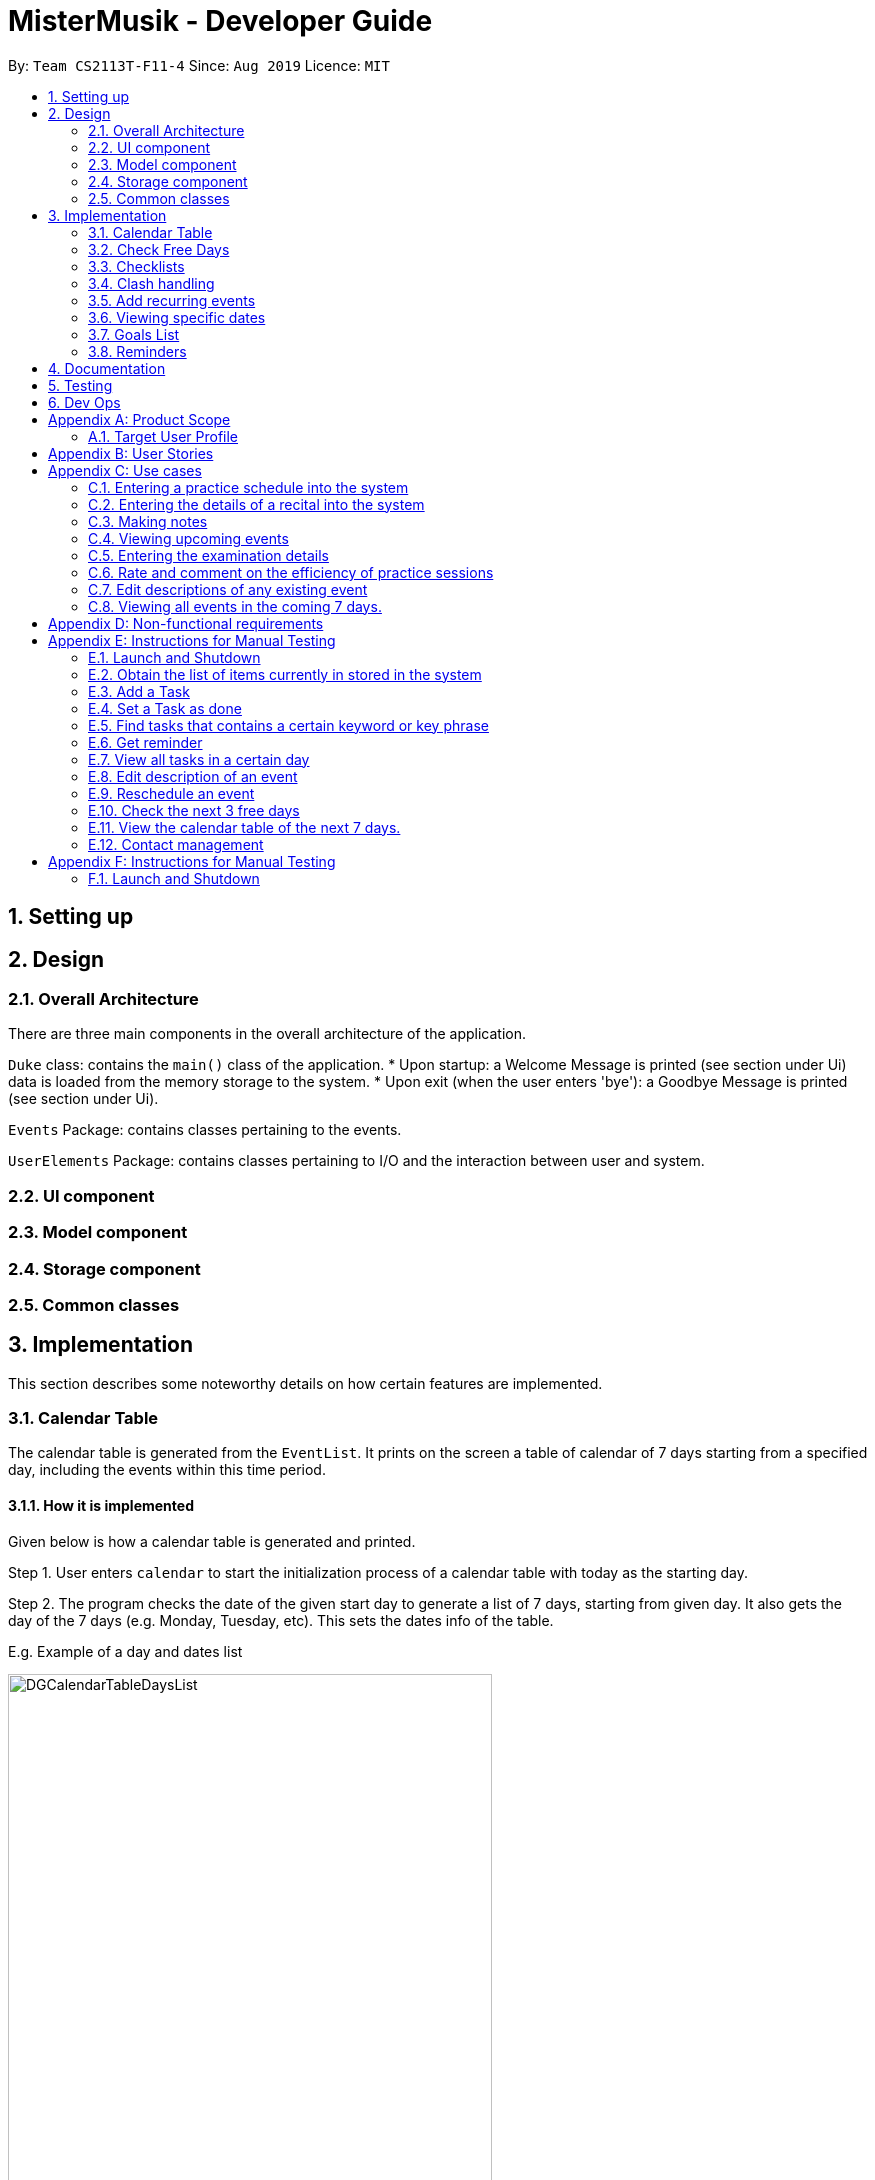 = MisterMusik - Developer Guide
:site-section: DevelopGuide
:toc:
:toc-title:
:toc-placement: preamble
:sectnums:
:imagesDir: images
:stylesDir: stylesheets
:xrefstyle: full
:experimental:
ifdef::env-github[]
:tip-caption: :bulb:
:note-caption: :information_source:
endif::[]
:repoURL: https://github.com/AY1920S1-CS2113T-F11-4/main

By: `Team CS2113T-F11-4`      Since: `Aug 2019`      Licence: `MIT`


== Setting up


== Design
=== Overall Architecture
There are three main components in the overall architecture of the application.

`Duke` class: contains the `main()` class of the application.
* Upon startup: a Welcome Message is printed (see section under Ui) data is loaded from the memory storage to the system.
* Upon exit (when the user enters 'bye'): a Goodbye Message is printed (see section under Ui).

`Events` Package: contains classes pertaining to the events.

`UserElements` Package: contains classes pertaining to I/O and the interaction between user and system.

=== UI component
=== Model component
=== Storage component
=== Common classes

== Implementation
This section describes some noteworthy details on how certain features are implemented.

=== Calendar Table
The calendar table is generated from the `EventList`. It prints on the screen a table of calendar of 7 days
starting from a specified day, including the events within this time period. +

==== How it is implemented
Given below is how a calendar table is generated and printed.

Step 1. User enters `calendar` to start the initialization process of a calendar table with today as the starting day.

Step 2. The program checks the date of the given start day to generate a list of 7 days, starting from given day.
It also gets the day of the 7 days (e.g. Monday, Tuesday, etc). This sets the dates info of the table.
====
E.g. Example of a day and dates list

image::DGCalendarTableDaysList.png[width = 75%]
====

Step 3. The program find all events in the `EventList` that is within the 7 days,
and store them correspondingly into 7 queues, representing the 7 days. This is for further printing.
====
E.g. Example of an event list of 7 days

image::DGCalendarTableExample.png[width = 75%]
====

Step 4. The program now have all the information of these 7 days and is then able to print the calendar table.

. It initiates an empty string to store all info of the calendar and for later printing.
. It puts the header of he table into the string.
. It puts the days of week and dates info into the string.
. To add in events, each event takes 3 rows (time info, description, and dashes) to print. For each 3 rows,
there can be at most 7 events. The events are added per 3 rows. For each 3 rows, the program creates an array of 3 * 7
to store the details. Whenever there exists an event at the position of a day, details of the event will be added to
the corresponding 3 rows (1 column) of the array. The array is then added by rows into the string.
====
E.g. Example of a row of events stored for printing

image::DGCalendarTableRow.png[width = 75%]
====

==== Commands for CalendarView
- `calendar` This prints the calendar table of this 7 days.
- `calendar next` This prints the calendar table of the next 7 days.
- `calendar last` This prints the calendar table of the last 7 days.

=== Check Free Days
CheckFreeDays is a command that allows the program to search for the next 3 days without any
events (except ToDos). +

. When the user enters `check`, starting from the current day, the program
checks all the events whether any is in this day.
. If not, this day will be added into a list.
. Above process will continue until the list has 3 days, which will then be printed.
====
The following logic diagram shows how check free days is implemented.

image::DGCheck.png[width = 100%]
====

=== Checklists
Checklist of each event can be used to remind users of certain items (e.g. bring glasses to concert).
This is implemented by storing an array list of strings in `Event` objects.

Checklist implementation contains 4 operations:

==== add checklist item
`checklist add <event index>/<checklist item>`
This adds an item into a specific event's checklist.

==== view checklist
`checklist view <event index>`
This prints on the screen the checklist of an event.

==== edit checklist item
`checklist edit <event index> <item index>/<new item>`
This edits a specific item in the checklist of an event.

==== delete checklist item
`checklist delete <event index> <item index>`
This deletes an item from the checklist of an event.

=== Clash handling
==== Activity diagram
====
                    +-----------+
                    |  addEvent |
                    |   called  |
                    +-----------+
                          |
                          |
                          v             found
                    +-----------+   matching date   +------------+
          +---------|  Search   | ----------------> |   Compare  |
          |         |   List    |    +--------------|    times   |
          |         +-----------+    |              +------------+
          |                          |            Found     |
     else |                      else|         overlapping  |
          |         +----------------+            times     |
          |         |                                       |
          v         v                                       v
    +-----------------+                         +----------------+
    |      Return     |                         |Exception thrown|
    |       null      |                         | clashing event |
    +-----------------+                         +----------------+
            |                                            |
            |                                            |
            |                                            |
            v                                            v
    +-----------------+                         +----------------+
    |    Add Event    |                         | Alert user of  |
    |     to list     |                         |     clash      |
    +-----------------+                         +----------------+
            |                                            |
            |                                            |
            +----------------|        |------------------+
                             |        |
                             v        v
                            +-----------+
                            | Await new |
                            |  Command  |
                            +-----------+
====

==== How is it implemented
The program is able to *detect clashes when creating new events*. When the user enters the command
to add a new Event entry to the list, the method `EventList.addEvent` is called from the `Command`
class object upon execution.

The `addEvent` method will then call the `EventList.clashEvent` method to check the
existing entries for any clash in schedule. This is done by first searching the list for an event
that has a matching date with the new event, done with a simple loop.

If no such event is found, the method returns a *_null_* value, indicating that there is no schedule clash.
If an event is found with a matching date, the `clashEvent` then calls the `EventList.timeClash` method to check whether
the two events have overlapping time periods. This is done by simple mathematical comparison using `>` and
`<` operators, comparing the times in 24h format as 4 digit integers.

If there is any overlap, the `timeClash` method will return *_true_* as a boolean, indicating there is a schedule clash.
The `clashEvent` method then throws an exception `ClashException`, indicating that there was indeed a schedule
clash between the desired new entry and some pre-existing Event.

The details of the clashing Event are passed back to `Command` object so that it can be used to inform the
user about the clashing event. The user is then required to fix the conflict before continuing,
either by rescheduling or deleting the pre-existing event, or by choosing a different date/time for
the new Event entry.

==== Why it is implemented this way
The process of checking for a clash was implemented as small, simple components so as to ensure scalability,
easier testing, and to reduce dependencies.

The choice to use exception handling to deal with an event clash
was done so that it could be easily re-purposed for any incremental extension that required checking for a
schedule clash. This can be easily done by using `try catch` blocks and catching any `ClashException` thrown
so that suitable action can be taken, and the info for the clashing event can be easily obtained for said
action.

By having the `clashEvent` method return a *_null_* value or a reference to a clashing event in the schedule, the
`clashEvent` method can now be used for any further increments to the code requiring addition of events.

It was thus easy to implement this clash detection as a part of adding recurrent events
(to check for clashes when recurrent events were automatically entered) as well as the
rescheduling function (to check for clashes when the user attempts to reschedule
an existing event, so that he/she does not inadvertently create a new schedule conflict).

Testing is also very simple to implement as it can be done unit by unit or as a whole, due to clash detection
being broken down into multiple simple components, each with a specific purpose.

==== Expected behaviour of functionality
When a user attempts to add an event(recurring or otherwise) and the program detects a clash with an existing event
in the pre-existing list, the following output should be printed: +
#"That event clashes with another in the schedule! Please resolve the conflict and try again!"# +
This is followed by the following line indicating the details of the detected clash: +
#"Clashes with: [E][X] YST Final project review START: Tue, 03 Dec 2019, 15:00 END: Tue, 03 Dec 2019, 18:00#

=== Add recurring events
==== How it is implemented
The program is able to detect recurring events and their periods when creating new events.
When the user enters the command to add a new `Lesson` or `Practice` event with a period (in days) followed,
`createNewEvent` method will call `entryForEvent` to get the period. +
If the new event is not a recurring event, the period value will be assigned to `NON-PERIOD` and then call the
`addEvent` method in the `EventList` class.

After getting the period, the `createNewEvent` method will call the `addRecurringEvent` method in the `EventList` class
to create and store new events in the eventList. +
The calculation of dates are done by Java Calendar, `Calendar.add` function is called to calculate the startDate
and endDate of new events in `Java Date type`. The number of recurring events is depended on the period, since the
maximum date between the first recurring event and the last one is up to `ONE_SEMESTER_DAYS` which is assigned to
16 weeks (112 days) now. +
When creating the `startEventDate` and `endEventDate` of the new event,
`calendar.getTime` is called and the `identifier` in EventDate will be assigned to `DATE_TO_STRING`, so that the
`startDateAndTime` and `endDateAndTime` are in `String type`, which fits the requirement of the `Event` class.

All the events created in the `addRecurringEvent` method will be checked whether having clash with the events in the
current eventList and then added in a temporary event list one by one. If no clash happens, the `tempEventList` will
be added to the current `eventList`.

Given below is an example usage scenario compared to adding non-recurring event. +
Recurring event: `Lesson` or `Practice` <event description> /dd-MM-yyyy HHmm HHmm `/period(in days)` +
Non-recurring event: <event type> <event description> /dd-MM-yyyy HHmm HHmm

==== Sequence diagram
The following sequence diagram shows how the adding recurring event operation works.
====
image::recurringEventSequenceDiagram.png[width = 100%]
====

==== Why it is implemented this way
. Whether the input command has a period is considered at the first, so that the dependency between adding
recurrent events and adding normal events could be reduced.
. The `add(int field, int amount)` method of `Calendar` class is used to add or subtract from the given calendar field
and a specific amount of time, based on the calendar's rules. +
`public abstract void add(int _field_, int _amount_)`
. Since the number of recurrent events with a short period could be large, it is more likely to have clashes with the
current eventList. Hence, before added in the temporary event list, the new event need to be ensured that no clash
happens.
. To keep the format of creating new events, the format process of changing Java Date to String is done in the
`EventDate` class instead of messing the `Event` class to accept both Date and String types as input date and time.

=== Viewing specific dates
==== How is it implemented
The implementation is a simple for loop that runs through the existing task list. If a matching date is detected,
it will return the corresponding task and add it to a temporary list of found tasks. After running through the whole
list, the temporary list will be printed out to display all the tasks of a specific date.

Step 1: When the command "view <date>" is given, the viewEvents() method will be called.

Step 2: A temporary ArrayList is created by the method to be populated.

Step 3: The date string from the input command is passed into the EventDate class to be formatted into the same format as that of
each event and returned as a string.

Step 4: The returned string is compared with each task in the event list to check for any event with a matching date.

Step 5: When an event with a matching date is found, the event is added to the temporary list.

Step 6: After the entire list has been checked, the temporary list is passed into a UI instance

Step 7: The printFoundEvents() method will be called. The said method then prints out the temporary list, displaying the list of events taking place on a specific date.

In the situation when an empty temporary list is passed into the UI for it to print, an exception will occur and the
printFoundEvents() method will catch the exception before printing out a string to inform the user that there are no tasks
taking place on that specific date.

==== Activity Diagram
image::DGViewEventsDiagram.png[]

==== Why is it implemented this way
The matching events are being stored individually into a separate temporary list before being printed out. This is to allow
an easier handling of individual tasks as separate instances in case the user wishes to edit a particular task from the
temporary list.

==== Alternative implementations considered
Storing all the matching events as a single string, passing the string into the printFoundEvents() method to print out. This
implementation is undesirable as it will be difficult to access individual matching events in the case the user wishes to edit
them as mentioned above.

=== Goals List
==== How is it implemented
The goals list is an array list type that stores a list of goals to be achieved by the user for each individual event, particularly
for Lesson and Practice type events. When the user first creates the event, the event is created without a goal list. Only
when the user types in "goal add <event ID>" then a goal list is created for the specified event. The user can then manipulate
the goal list by using "goal edit", "goal delete" or "goal view" commands.

===== Adding a goal
Step 1: When the command "goal add <event ID>" is entered, the goalsManagement() function will be called.

Step 2: The command will be split up into separate strings

=== Reminders

==== How it is implemented
The reminder function filters out the tasks that are due or are happening before 2359 three days after the current date,
and prints them out as a reminder for the users.

After the user enters 'reminder', the Command.execute method calls Command.remindEvents, which in turn calls the
Ui.printReminders function. The Ui.printReminders function calls the EventList.getReminder method, which uses the
EventList.filteredList method to filter out a list of events that are due or are happening before 2359 three
days after the current date. The EventList.filteredList method filters out events from the stored list of events
according to a certain input predicate.

The constructor of the Predicate class takes in two arguments: the reference and the comparator. The reference is the
item that is used for the comparison reference (comp) input, and the comparator is the operator that is used for the
comparison. The comparator should be either one of the three global integer variables: EQUAL, GREATER_THAN or SMALLER_THAN.
The Predicate.check method takes in an input and checks if reference (comp) input is true by calling the appropriate method
in the Predicate class depending on the type of the reference and input.

In the EventList.getReminder method, the reference of the input Predicate object is set to an eventDate object set to
2359 three days after the current date, and the comparator is GREATER_THAN. After that, the EventList.getReminder method
calls the EventList.filteredList method. In the EventList.filteredList method, the system iterates through the list of Events in
`eventArrayList`.The EventDate object stored in the the Event object is passed into the Predicate.check method. If the
EventDate object stored in the the Event object is a date before the reference date, the Predicate.check method returns true
and the Event object is added to the output. After all the elements in EventList.filteredList are parsed and the
EventList.filteredList method terminates, EventList.getReminder method returns a string containing the current date and time,
the date and time at 2359 three days after the current date, and the filtered list of events. This string is printed to
stdout in the Ui.printReminders function.

==== Sequence diagram
The following sequence diagram shows how the reminder functionality works.
====
image::reminderSequenceDiagram.png[width = 100%]
====

==== Why it is implemented this way
The reminder function is split the various components into different methods for easier testing. In this case, Ui.printReminders
prints the output to the user interface, EventList.getReminder is responsible for compiling the output whereas EventList.filteredList
obtains the filtered list of events from `eventArrayList`.

This implementation also implements scalability as the Predicate class and the EventList.filteredList method can be reused for other
functionalities.


== Documentation


== Testing


== Dev Ops


[appendix]
== Product Scope
=== Target User Profile
MisterMusik is a scheduler program created for serious music students pursuing a professional music career as a western classical music performer.
The program is designed to automate and streamline most of the process in scheduling and organisation of materials, allowing the students to focus more on the important aspects of their education.


[appendix]
== User Stories
. As a busy music student with multiple classes, I want to be able to track my practice sessions so that I won’t miss any trainings.
. As a music student with a heavy workload, I want to be able to track my upcoming recitals and their details so I can prioritize which pieces/what techniques to practice and focus on.
. As a music student with a tendency to procrastinate in things I need to do, I want to be constantly reminded of my examination dates so i do not wait till the last minute to prepare for them.
. As a student who wants to maximize my efficiency in practice sessions (performer), I want to be able to rate and comment on the efficiency of my practice sessions and be able to review them to make sure that I learn and improve faster.
. As a student who wants to categorize what I learn in classes, I want to be able to take notes and organize them into different categories, so that I can easily review it anytime.
. As a student who wishes to be aware of his upcoming events, I wish to be able to view my schedule within a selected number of weeks so that I can plan for it.


[appendix]
== Use cases

=== Entering a practice schedule into the system
. User enters a command to add a practice followed by a date, and the details of the intended practice.
. System prompts user about whether or not he wishes to make this a recurring practice (e.g every Tuesday).
. User responds to the prompt accordingly.
. System adds practice session to a stored list and saves it to a file on the user’s hard drive.

=== Entering the details of a recital into the system
. User choose to enter a recital.
. System requires details of the recital.
. User enters date, time, venue, the pieces to be performed, and a description if needed.
. System adds recital to a stored list and saves it to a file on the user’s hard drive.

Extension 3.1: System detects there is a clash with a concert/practice session at step 3.
3.1.1.  System generates warnings and ask user to delete the corresponding entry and forgo that event.
3.1.2.  User responds to the warning, deleting or rescheduling one of the events in a clash if necessary.
3.1.3. System updates the stored list and saves it to the file on the user’s hard disk.

Extension 3.2: System detects a clash with another recital or an examination at step 3.
3.2.1.  System generates warnings and ask user to reschedule and re-enter one of the events that clash.
3.2.2.  User responds to the warning, rescheduling and re-entering one of the events in a clash.
3.2.3. System updates the stored list and saves it to the file on the user’s hard disk.
Use case ends

=== Making notes
. User chooses to enter a command to start a note-taking/viewing session
. System shows the user a list of categories (directories) of notes that have been made previously and prompts the user to enter one or create a new file.
. User makes a choice to enter a category directory or create a new one.
. System shows the user a list of files containing notes, each file is named with the corresponding date, and a description of the file decided by the user. System also prompts the user if he wants to create a new file or enter an existing one.
. User selects a file to enter or chooses to create a new file.
. System opens the file for viewing and editing. The user can choose to make changes to the notes using commands: delete, add and move to delete, add or move notes around the file accordingly.

Extension 3.1: System detects there is no category file that user commands to edit on
3.1.1. System generates warnings and ask the user whether or not he wishes to add a new category and take notes in
3.1.2. User responds to the warning, and choose to add a new category
3.1.3. System adds and opens a new category file with the name given by user

=== Viewing upcoming events
. User enters command `list` followed by an integer N representing the number of weeks in advance he would like to view his schedule.
. System responds by showing the user a list of events in the next N weeks.
. User may enter a command to remove specific tasks from the list, to have a cleaner viewing experience.

Extension 3.1: System can remove types of events from list at user’s command
3.1.1. User can enter commands `remove examinations` for example, to remove the examinations from the display.
3.1.2. System responds accordingly, removing the type of event from the list and altering the list of events displayed.

Extension: 3.2. System can allow the user to only view a specific type of event.
3.2.1. User can also enter commands `show examinations` for example, to only show examinations in the list of events.
3.2.2. System will respond accordingly, displaying only type of event that the user specified.

Extension: 3.3. System can allow the user to only view events on a specific date.
3.3.1. User can enter the command "view <dd-MM-yyyy>"" to view all events on that specific date.
3.3.2. System will display the events, and the user can edit the events accordingly.

=== Entering the examination details
. User enters command `examination`, together with a description of the examination, along with the date, time, venue and any other notes in a given format.
. The system adds the examination to the list of events.

Extension 1.1: System detects a clash with the examination date entered and another event.
1.1.1. System will prompt the user to reschedule the event of lower priority. (examinations and recitals are of highest priority, followed by concerts and then practices). If the clash is with an event of the same priority, the user is prompted to choose which one to reschedule(simple y/n response).
1.1.2. User reschedules the specified event by entering a date and time. The user is also able to delete an event with the delete command to free up the schedule if he wishes to do so.
1.1.3. System once again checks for clashes and repeats the process of rescheduling if necessary.

=== Rate and comment on the efficiency of practice sessions
. User enters a command to rate a practice session
. System brings up a list of practice sessions that the user has already completed
. User selects a practice session
. System displays the details of the selected practice session and prompts the user to select an efficiency rating along with any additional notes
. User rates the efficiency of the practice session and takes down any notes or feedback from their instructor
. System saves the entry onto the hard disk

=== Edit descriptions of any existing event
. User enters a command to edit the description of an event
. System edits corresponding description and prompts user of success

Extension 1: System detects a clash of incorrect format entered by the user.
1.1. System will prompt the user that the entered format was incorrect.

Extensions 4.1: Selected practice session has already been rated.
4.1.1. If the selected practice session has already been rated, the system notifies the user and allows them to edit.
4.1.2. The user edits the rating and notes of the practice session accordingly
4.1.3. System saves the changes onto the hard disk

Extensions 5.1: User inputs an invalid rating.
5.1.1. System displays an error message to inform the user of the correct rating format until a valid input is detected.

=== Viewing all events in the coming 7 days.
. User enters a command to view all events in the next 7 days.
. System shows all events in the next 7 days in a calendar table.

[appendix]
== Non-functional requirements
. System should work on windows and linux.
. System response within 1 second.
. Usable by non tech-savvy individuals.
. Clear user prompts
. Visually pleasing display


[appendix]
== Instructions for Manual Testing

=== Launch and Shutdown
. Initial Launch
.. Open Duke.java in src.
.. Run the file +
   Expected: The Welcome Message is printed in stdout and the system requests for an input.

. Shutdown
.. Key in `bye` as input. +
   Expected: The Goodbye Message ('Bye. Hope to see you again soon!') is printed in stdout and the process exits.

=== Obtain the list of items currently in stored in the system
. Key in `list` as input +
  Expected: A list of items is printed in stdout.


=== Add a Task
. Add Todo +
   Key in `todo tdtask /01-01-2011 0100` +
   Expected: Output should be +
   Got it. I've added this task: +
   [x][T] tdtask  BY: Sat, 01 Jan 2011, 01:00 +
   Now you have <previous number of items + 1> items in the list.

. Add Exam +
   Key in `exam Music Rudiments /08-08-2018 0800 0900` +
   Expected: Output should be +
   Got it. I've added this task: +
   [x][E] Music Rudiments  START: Wed, 08 Aug 2018, 08:00 END: Wed, 08 Aug 2018, 09:00 +
   Now you have <previous number of items + 1> tasks in the list.

. Add Practice session +
   Key in `practice morningprac /07-08-2018 0800 0900` +
   Expected: Output should be +
   Got it. I've added this event: +
   [x][P] morningprac  START: Tue, 07 Aug 2018, 08:00 END: Tue, 07 Aug 2018, 09:00 +
   Now you have <previous number of items + 1> tasks in the list.

. Add Concert +
   Key in `concert Noon Concert /06-06-2016 1200 1400` +
   Expected: Output should be +
   Got it. I've added this task: +
   [x][C] Noon Concert  START: Mon, 06 Jun 2016, 12:00 END: Mon, 06 Jun 2016, 14:00 +
   Now you have <previous number of items + 1> tasks in the list.

. Add Recital +
   Key in `recital Evening Recital /07-07-2017 1900 2100` +
   Expected: Output should be +
   Got it. I've added this task: +
   [x][R] Evening Recital  START: Fri, 07 Jul 2017, 19:00 END: Fri, 07 Jul 2017, 21:00 +
   Now you have <previous number of items + 1> tasks in the list.

. Add Lesson +
   Key in `lesson Class /09-09-2019 0900 0100` +
   Expected: Output should be +
   Got it. I’ve added this task: +
   [x][L] Class  START: Mon, 09 Sep 2019, 09:00 END: Mon, 09 Sep 2019, 01:00 +
   Now you have <previous number of items + 1> tasks in the list.

=== Set a Task as done
Key in `done 1` +
Expected: Prints a message that the first task on the list has been marked as done.

=== Find tasks that contains a certain keyword or key phrase
Key in `find <key>`, where `<key>` is the keyword or key phrase +
Expected: Prints a list of tasks that contains the `<key>`.

=== Get reminder
Key in `reminder` +
Expected: Prints a list of tasks to be completed in the next three days.

=== View all tasks in a certain day
Key in view `<date>`, where `<date>` has the format dd/MM/yyyy. +
Expected: Prints a list of tasks that occurs on the given `<date>`.

=== Edit description of an event
Key in `<edit> <event index>/<new description>`.+
Expected: Prints the success of editing event of index `<event index>`.

=== Reschedule an event
Key in `<reschedule> <event index> <new date> <new start time> <new end time>`,
where `<new date> <new start time> <new end time>` has the format dd-MM-yyyy HH:mm HH:mm. +
Expected: Prints the success of rescheduling event of index `<event index>`.

=== Check the next 3 free days
Key in `check`. +
Expected: Prints the next 3 days without any events.

=== View the calendar table of the next 7 days.
Key in `calendar`.+
Expected: Prints the calendar table containing all events of the next 7 days,
where the first column of the table is the current day.

=== Contact management
. Add contact to an event in the list +
Key in `contact add <event index> /<name>, <email>, <phone number>` +
Expected: Prints the success of adding the contact.

. Delete contact +
Key in `contact delete <event index> <contact index> /` +
Expected: Prints the success of deleting the contact.

. View contact +
Key in `contact view <event index> /` +
Expected: Prints the contacts information in the event.

. Edit contact +
Key in `contact edit <event index> <contact index> <edit type> /<new contact information>` +
Expected: Prints the success of editing the contact.

[appendix]
== Instructions for Manual Testing
=== Launch and Shutdown
